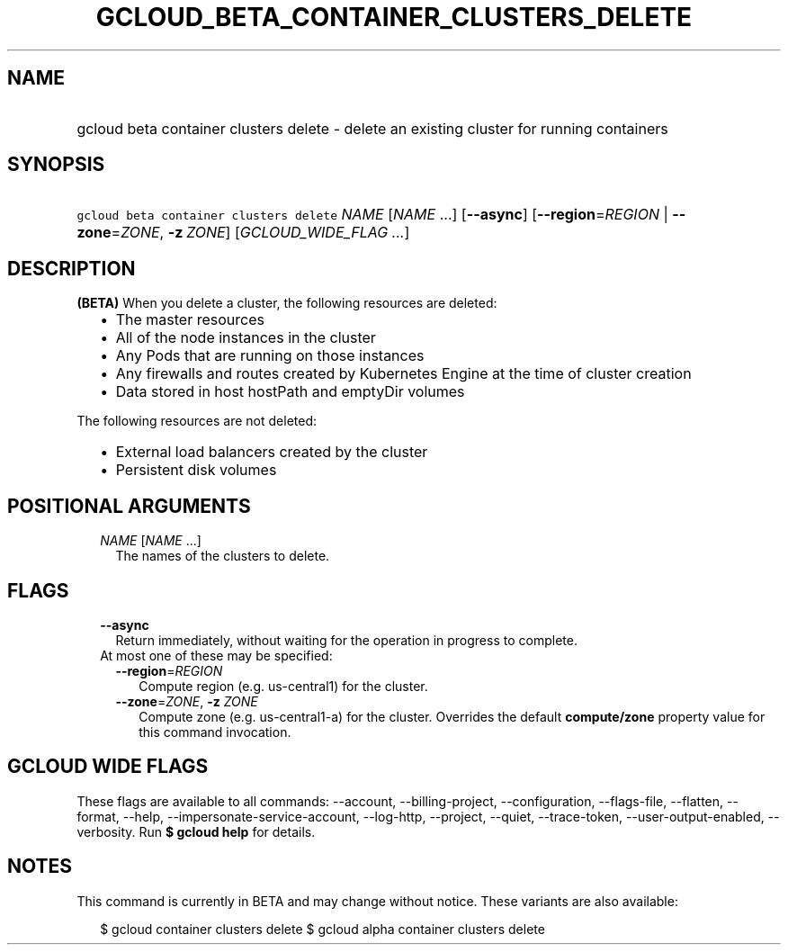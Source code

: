 
.TH "GCLOUD_BETA_CONTAINER_CLUSTERS_DELETE" 1



.SH "NAME"
.HP
gcloud beta container clusters delete \- delete an existing cluster for running containers



.SH "SYNOPSIS"
.HP
\f5gcloud beta container clusters delete\fR \fINAME\fR [\fINAME\fR\ ...] [\fB\-\-async\fR] [\fB\-\-region\fR=\fIREGION\fR\ |\ \fB\-\-zone\fR=\fIZONE\fR,\ \fB\-z\fR\ \fIZONE\fR] [\fIGCLOUD_WIDE_FLAG\ ...\fR]



.SH "DESCRIPTION"

\fB(BETA)\fR When you delete a cluster, the following resources are deleted:

.RS 2m
.IP "\(bu" 2m
The master resources
.IP "\(bu" 2m
All of the node instances in the cluster
.IP "\(bu" 2m
Any Pods that are running on those instances
.IP "\(bu" 2m
Any firewalls and routes created by Kubernetes Engine at the time of cluster
creation
.IP "\(bu" 2m
Data stored in host hostPath and emptyDir volumes
.RE
.sp

The following resources are not deleted:

.RS 2m
.IP "\(bu" 2m
External load balancers created by the cluster
.IP "\(bu" 2m
Persistent disk volumes
.RE
.sp



.SH "POSITIONAL ARGUMENTS"

.RS 2m
.TP 2m
\fINAME\fR [\fINAME\fR ...]
The names of the clusters to delete.


.RE
.sp

.SH "FLAGS"

.RS 2m
.TP 2m
\fB\-\-async\fR
Return immediately, without waiting for the operation in progress to complete.

.TP 2m

At most one of these may be specified:

.RS 2m
.TP 2m
\fB\-\-region\fR=\fIREGION\fR
Compute region (e.g. us\-central1) for the cluster.

.TP 2m
\fB\-\-zone\fR=\fIZONE\fR, \fB\-z\fR \fIZONE\fR
Compute zone (e.g. us\-central1\-a) for the cluster. Overrides the default
\fBcompute/zone\fR property value for this command invocation.


.RE
.RE
.sp

.SH "GCLOUD WIDE FLAGS"

These flags are available to all commands: \-\-account, \-\-billing\-project,
\-\-configuration, \-\-flags\-file, \-\-flatten, \-\-format, \-\-help,
\-\-impersonate\-service\-account, \-\-log\-http, \-\-project, \-\-quiet,
\-\-trace\-token, \-\-user\-output\-enabled, \-\-verbosity. Run \fB$ gcloud
help\fR for details.



.SH "NOTES"

This command is currently in BETA and may change without notice. These variants
are also available:

.RS 2m
$ gcloud container clusters delete
$ gcloud alpha container clusters delete
.RE

